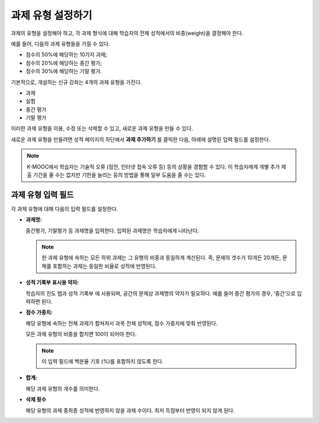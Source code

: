 .. _Configure the Assignment Types:

******************************
과제 유형 설정하기
******************************

과제의 유형을 설정해야 하고, 각 과제 형식에 대해 학습자의 전체 성적에서의 비중(weight)을 결정해야 한다.

예를 들어, 다음의 과제 유형들을 가질 수 있다.

* 점수의 50%에 해당하는 10가지 과제;
* 점수의 20%에 해당하는 중간 평가;
* 점수의 30%에 해당하는 기말 평가.

기본적으로, 개설하는 신규 강좌는 4개의 과제 유형을 가진다.

* 과제
* 실험
* 중간 평가
* 기말 평가

이러한 과제 유형을 이용, 수정 또는 삭제할 수 있고, 새로운 과제 유형을 만들 수 있다.

새로운 과제 유형을 만들려면 성적 페이지의 하단에서 **과제 추가하기** 를 클릭한 다음, 아래에 설명된 입력 필드를 설정한다.

.. note:: K-MOOC에서 학습자는 기술적 오류 (정전, 인터넷 접속 오류 등) 등의 상황을 경험할 수 있다. 이 학습자에게 개별 추가 제출 기간을 줄 수는 없지만 기한을 늘리는 등의 방법을 통해 일부 도움을 줄 수는 있다.


==========================
과제 유형 입력 필드
==========================

각 과제 유형에 대해 다음의 입력 필드를 설정한다.

* **과제명:**

  중간평가, 기말평가 등 과제명을 입력한다. 입력된 과제명은 학습자에게 나타난다.

  .. note::
   한 과제 유형에 속하는 모든 하위 과제는 그 유형의 비중과 동일하게 계산된다. 즉, 문제의 갯수가 10개든 20개든, 문제를 포함하는 과제는 동일한 비율로 성적에 반영된다.

* **성적 기록부 표시용 약자:**

  학습자의 진도 탭과 성적 기록부 에 사용되며, 공간의 문제상 과제명의 약자가 필요하다. 예를 들어 중간 평가의 경우, ‘중간’으로 입력하면 된다.

* **점수 가중치:**

  해당 유형에 속하는 전체 과제가 합쳐져서 과목 전체 성적에, 점수 가중치에 맞춰 반영된다.

  모든 과제 유형의 비중을 합치면 100이 되어야 한다.

  .. note:: 이 입력 필드에 백분율 기호 (%)를 포함하지 않도록 한다.

* **합계:**

  해당 과제 유형의 개수를 의미한다.

* **삭제 횟수**

  해당 유형의 과제 중최종 성적에 반영하지 않을 과제 수이다. 최저 득점부터 반영이 되지 않게 된다.



